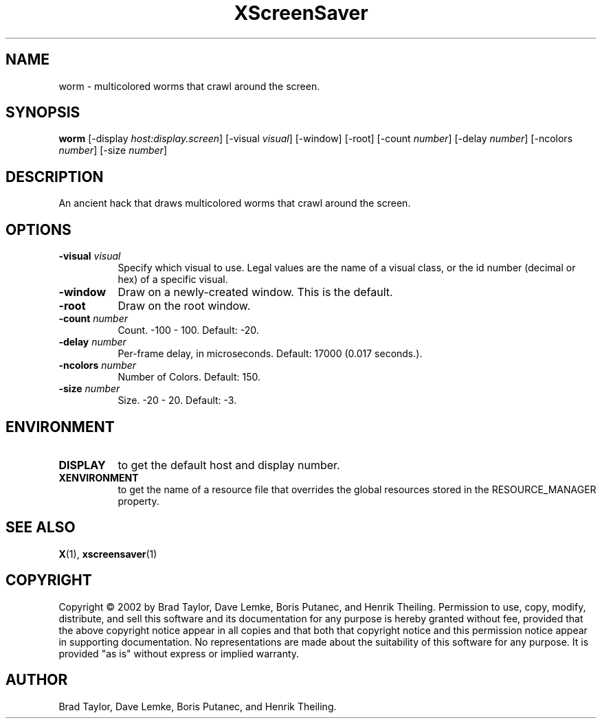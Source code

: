 .TH XScreenSaver 1 "" "X Version 11"
.SH NAME
worm - multicolored worms that crawl around the screen.
.SH SYNOPSIS
.B worm
[\-display \fIhost:display.screen\fP]
[\-visual \fIvisual\fP]
[\-window]
[\-root]
[\-count \fInumber\fP]
[\-delay \fInumber\fP]
[\-ncolors \fInumber\fP]
[\-size \fInumber\fP]
.SH DESCRIPTION
An ancient hack that draws multicolored worms that crawl around the screen.
.SH OPTIONS
.TP 8
.B \-visual \fIvisual\fP
Specify which visual to use.  Legal values are the name of a visual class,
or the id number (decimal or hex) of a specific visual.
.TP 8
.B \-window
Draw on a newly-created window.  This is the default.
.TP 8
.B \-root
Draw on the root window.
.TP 8
.B \-count \fInumber\fP
Count.	-100 - 100.  Default: -20.
.TP 8
.B \-delay \fInumber\fP
Per-frame delay, in microseconds.  Default: 17000 (0.017 seconds.).
.TP 8
.B \-ncolors \fInumber\fP
Number of Colors.  Default: 150.
.TP 8
.B \-size \fInumber\fP
Size.  -20 - 20.  Default: -3.
.SH ENVIRONMENT
.PP
.TP 8
.B DISPLAY
to get the default host and display number.
.TP 8
.B XENVIRONMENT
to get the name of a resource file that overrides the global resources
stored in the RESOURCE_MANAGER property.
.SH SEE ALSO
.BR X (1),
.BR xscreensaver (1)
.SH COPYRIGHT
Copyright \(co 2002 by Brad Taylor, Dave Lemke, Boris Putanec, and
Henrik Theiling.  Permission to use, copy, modify, distribute, and sell
this software and its documentation for any purpose is hereby granted
without fee, provided that the above copyright notice appear in all
copies and that both that copyright notice and this permission notice
appear in supporting documentation.  No representations are made about
the suitability of this software for any purpose.  It is provided "as
is" without express or implied warranty.
.SH AUTHOR
Brad Taylor, Dave Lemke, Boris Putanec, and Henrik Theiling.
